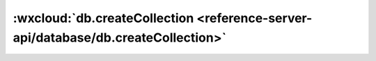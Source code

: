:wxcloud:`db.createCollection <reference-server-api/database/db.createCollection>`
=======================================================================================

.. js:function:: cloud.database.createCollection()

    创建集合，如果集合已经存在会创建失败
    :rtype: Promise<Result>
    :returns: Promise 的 resolve 和 reject 的结果定义如下：

      - **resolve** - 查询的结果，Result 定义见下方

        - **Result** - 一个仅含 errMsg 的对象

      - **reject** - 失败原因

    :示例:

      .. code:: js

        const cloud = require('wx-server-sdk')
        cloud.init()
        const db = cloud.database()
        exports.main = async (event, context) => await db.createCollection('todos')
